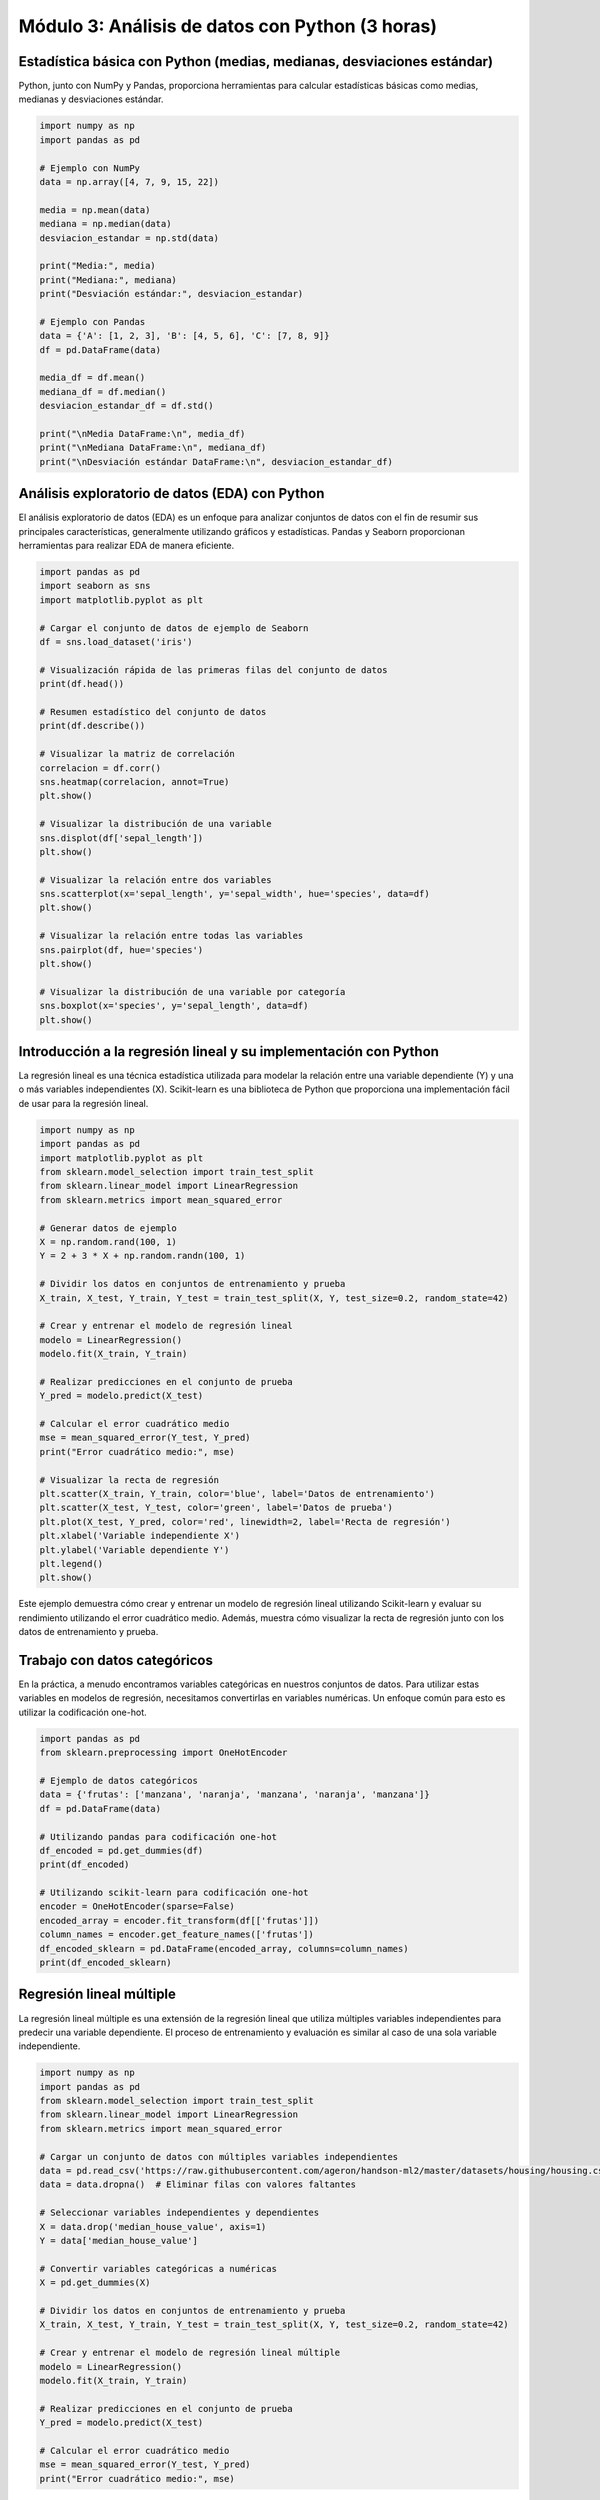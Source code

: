 Módulo 3: Análisis de datos con Python (3 horas)
================================================

Estadística básica con Python (medias, medianas, desviaciones estándar)
-----------------------------------------------------------------------

Python, junto con NumPy y Pandas, proporciona herramientas para calcular
estadísticas básicas como medias, medianas y desviaciones estándar.

.. code:: python

   import numpy as np
   import pandas as pd

   # Ejemplo con NumPy
   data = np.array([4, 7, 9, 15, 22])

   media = np.mean(data)
   mediana = np.median(data)
   desviacion_estandar = np.std(data)

   print("Media:", media)
   print("Mediana:", mediana)
   print("Desviación estándar:", desviacion_estandar)

   # Ejemplo con Pandas
   data = {'A': [1, 2, 3], 'B': [4, 5, 6], 'C': [7, 8, 9]}
   df = pd.DataFrame(data)

   media_df = df.mean()
   mediana_df = df.median()
   desviacion_estandar_df = df.std()

   print("\nMedia DataFrame:\n", media_df)
   print("\nMediana DataFrame:\n", mediana_df)
   print("\nDesviación estándar DataFrame:\n", desviacion_estandar_df)

Análisis exploratorio de datos (EDA) con Python
-----------------------------------------------

El análisis exploratorio de datos (EDA) es un enfoque para analizar
conjuntos de datos con el fin de resumir sus principales
características, generalmente utilizando gráficos y estadísticas. Pandas
y Seaborn proporcionan herramientas para realizar EDA de manera
eficiente.

.. code:: python

   import pandas as pd
   import seaborn as sns
   import matplotlib.pyplot as plt

   # Cargar el conjunto de datos de ejemplo de Seaborn
   df = sns.load_dataset('iris')

   # Visualización rápida de las primeras filas del conjunto de datos
   print(df.head())

   # Resumen estadístico del conjunto de datos
   print(df.describe())

   # Visualizar la matriz de correlación
   correlacion = df.corr()
   sns.heatmap(correlacion, annot=True)
   plt.show()

   # Visualizar la distribución de una variable
   sns.displot(df['sepal_length'])
   plt.show()

   # Visualizar la relación entre dos variables
   sns.scatterplot(x='sepal_length', y='sepal_width', hue='species', data=df)
   plt.show()

   # Visualizar la relación entre todas las variables
   sns.pairplot(df, hue='species')
   plt.show()

   # Visualizar la distribución de una variable por categoría
   sns.boxplot(x='species', y='sepal_length', data=df)
   plt.show()

Introducción a la regresión lineal y su implementación con Python
-----------------------------------------------------------------

La regresión lineal es una técnica estadística utilizada para modelar la
relación entre una variable dependiente (Y) y una o más variables
independientes (X). Scikit-learn es una biblioteca de Python que
proporciona una implementación fácil de usar para la regresión lineal.

.. code:: python

   import numpy as np
   import pandas as pd
   import matplotlib.pyplot as plt
   from sklearn.model_selection import train_test_split
   from sklearn.linear_model import LinearRegression
   from sklearn.metrics import mean_squared_error

   # Generar datos de ejemplo
   X = np.random.rand(100, 1)
   Y = 2 + 3 * X + np.random.randn(100, 1)

   # Dividir los datos en conjuntos de entrenamiento y prueba
   X_train, X_test, Y_train, Y_test = train_test_split(X, Y, test_size=0.2, random_state=42)

   # Crear y entrenar el modelo de regresión lineal
   modelo = LinearRegression()
   modelo.fit(X_train, Y_train)

   # Realizar predicciones en el conjunto de prueba
   Y_pred = modelo.predict(X_test)

   # Calcular el error cuadrático medio
   mse = mean_squared_error(Y_test, Y_pred)
   print("Error cuadrático medio:", mse)

   # Visualizar la recta de regresión
   plt.scatter(X_train, Y_train, color='blue', label='Datos de entrenamiento')
   plt.scatter(X_test, Y_test, color='green', label='Datos de prueba')
   plt.plot(X_test, Y_pred, color='red', linewidth=2, label='Recta de regresión')
   plt.xlabel('Variable independiente X')
   plt.ylabel('Variable dependiente Y')
   plt.legend()
   plt.show()

Este ejemplo demuestra cómo crear y entrenar un modelo de regresión
lineal utilizando Scikit-learn y evaluar su rendimiento utilizando el
error cuadrático medio. Además, muestra cómo visualizar la recta de
regresión junto con los datos de entrenamiento y prueba.

Trabajo con datos categóricos
-----------------------------

En la práctica, a menudo encontramos variables categóricas en nuestros
conjuntos de datos. Para utilizar estas variables en modelos de
regresión, necesitamos convertirlas en variables numéricas. Un enfoque
común para esto es utilizar la codificación one-hot.

.. code:: python

   import pandas as pd
   from sklearn.preprocessing import OneHotEncoder

   # Ejemplo de datos categóricos
   data = {'frutas': ['manzana', 'naranja', 'manzana', 'naranja', 'manzana']}
   df = pd.DataFrame(data)

   # Utilizando pandas para codificación one-hot
   df_encoded = pd.get_dummies(df)
   print(df_encoded)

   # Utilizando scikit-learn para codificación one-hot
   encoder = OneHotEncoder(sparse=False)
   encoded_array = encoder.fit_transform(df[['frutas']])
   column_names = encoder.get_feature_names(['frutas'])
   df_encoded_sklearn = pd.DataFrame(encoded_array, columns=column_names)
   print(df_encoded_sklearn)

Regresión lineal múltiple
-------------------------

La regresión lineal múltiple es una extensión de la regresión lineal que
utiliza múltiples variables independientes para predecir una variable
dependiente. El proceso de entrenamiento y evaluación es similar al caso
de una sola variable independiente.

.. code:: python

   import numpy as np
   import pandas as pd
   from sklearn.model_selection import train_test_split
   from sklearn.linear_model import LinearRegression
   from sklearn.metrics import mean_squared_error

   # Cargar un conjunto de datos con múltiples variables independientes
   data = pd.read_csv('https://raw.githubusercontent.com/ageron/handson-ml2/master/datasets/housing/housing.csv')
   data = data.dropna()  # Eliminar filas con valores faltantes

   # Seleccionar variables independientes y dependientes
   X = data.drop('median_house_value', axis=1)
   Y = data['median_house_value']

   # Convertir variables categóricas a numéricas
   X = pd.get_dummies(X)

   # Dividir los datos en conjuntos de entrenamiento y prueba
   X_train, X_test, Y_train, Y_test = train_test_split(X, Y, test_size=0.2, random_state=42)

   # Crear y entrenar el modelo de regresión lineal múltiple
   modelo = LinearRegression()
   modelo.fit(X_train, Y_train)

   # Realizar predicciones en el conjunto de prueba
   Y_pred = modelo.predict(X_test)

   # Calcular el error cuadrático medio
   mse = mean_squared_error(Y_test, Y_pred)
   print("Error cuadrático medio:", mse)

Al utilizar regresión lineal múltiple, podemos modelar relaciones más
complejas entre las variables. Sin embargo, también debemos tener
cuidado con problemas como la multicolinealidad y la maldición de la
dimensionalidad. En módulos futuros, exploraremos otras técnicas de
aprendizaje automático que pueden manejar relaciones no lineales y de
alta dimensión entre las variables.
